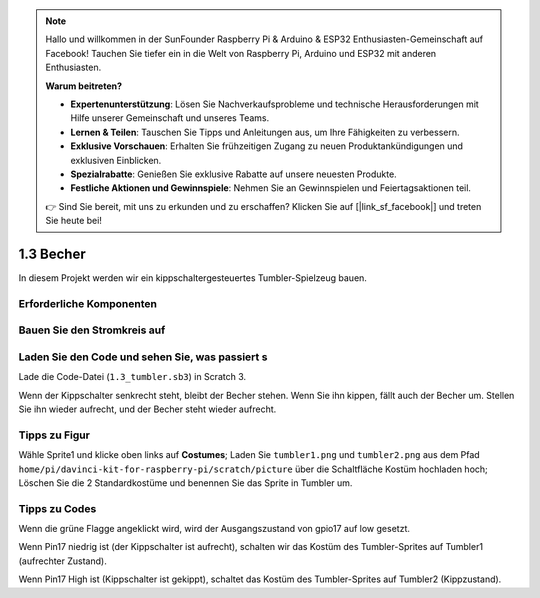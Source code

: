 .. note::

    Hallo und willkommen in der SunFounder Raspberry Pi & Arduino & ESP32 Enthusiasten-Gemeinschaft auf Facebook! Tauchen Sie tiefer ein in die Welt von Raspberry Pi, Arduino und ESP32 mit anderen Enthusiasten.

    **Warum beitreten?**

    - **Expertenunterstützung**: Lösen Sie Nachverkaufsprobleme und technische Herausforderungen mit Hilfe unserer Gemeinschaft und unseres Teams.
    - **Lernen & Teilen**: Tauschen Sie Tipps und Anleitungen aus, um Ihre Fähigkeiten zu verbessern.
    - **Exklusive Vorschauen**: Erhalten Sie frühzeitigen Zugang zu neuen Produktankündigungen und exklusiven Einblicken.
    - **Spezialrabatte**: Genießen Sie exklusive Rabatte auf unsere neuesten Produkte.
    - **Festliche Aktionen und Gewinnspiele**: Nehmen Sie an Gewinnspielen und Feiertagsaktionen teil.

    👉 Sind Sie bereit, mit uns zu erkunden und zu erschaffen? Klicken Sie auf [|link_sf_facebook|] und treten Sie heute bei!

1.3 Becher
==================

In diesem Projekt werden wir ein kippschaltergesteuertes Tumbler-Spielzeug bauen.

.. image:: media/1.3_header.png

Erforderliche Komponenten
--------------------------------

.. image:: media/1.3_component.png

Bauen Sie den Stromkreis auf
-----------------------------------

.. image:: media/1.3_fritzing.png


Laden Sie den Code und sehen Sie, was passiert s
------------------------------------------------------

Lade die Code-Datei (``1.3_tumbler.sb3``) in Scratch 3.

Wenn der Kippschalter senkrecht steht, bleibt der Becher stehen. Wenn Sie ihn kippen, fällt auch der Becher um. Stellen Sie ihn wieder aufrecht, und der Becher steht wieder aufrecht.

Tipps zu Figur
----------------

Wähle Sprite1 und klicke oben links auf **Costumes**; Laden Sie ``tumbler1.png`` und ``tumbler2.png`` aus dem 
Pfad ``home/pi/davinci-kit-for-raspberry-pi/scratch/picture`` über die Schaltfläche Kostüm hochladen hoch; 
Löschen Sie die 2 Standardkostüme und benennen Sie das Sprite in Tumbler um.

.. image:: media/1.3_add_tumbler.png

Tipps zu Codes
------------------------

.. image:: media/1.3_title2.png
  :width: 400

Wenn die grüne Flagge angeklickt wird, wird der Ausgangszustand von gpio17 auf low gesetzt.

.. image:: media/1.3_title4.png
  :width: 400

Wenn Pin17 niedrig ist (der Kippschalter ist aufrecht), schalten wir das Kostüm des Tumbler-Sprites auf Tumbler1 (aufrechter Zustand).

.. image:: media/1.3_title3.png
  :width: 400

Wenn Pin17 High ist (Kippschalter ist gekippt), schaltet das Kostüm des Tumbler-Sprites auf Tumbler2 (Kippzustand).